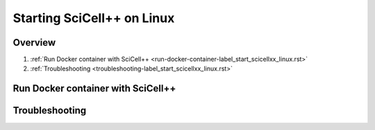 Starting SciCell++ on Linux
===========================

Overview
--------

1. :ref:`Run Docker container with SciCell++
   <run-docker-container-label_start_scicellxx_linux.rst>`
2. :ref:`Troubleshooting
   <troubleshooting-label_start_scicellxx_linux.rst>`
   
.. _run-docker-container-label_start_scicellxx_linux.rst:
   
Run Docker container with SciCell++
-----------------------------------

.. _troubleshooting-label_linux_installation.rst:
   
Troubleshooting
---------------
